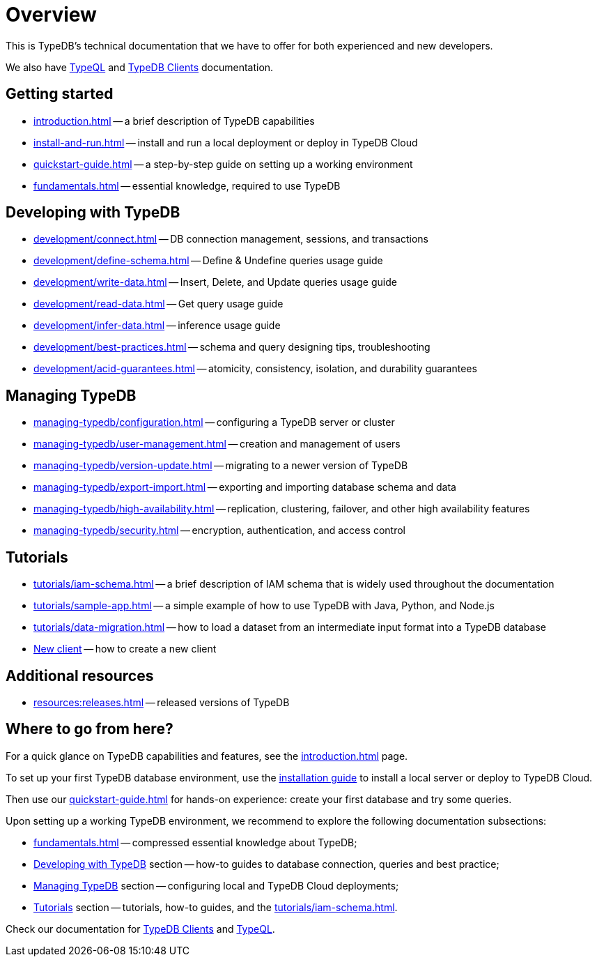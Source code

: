 = Overview
:keywords: typedb, typeql, documentation, overview
:longTailKeywords: documentation overview, learn typedb, learn typeql, typedb schema, typedb data model
:pageTitle: Documentation overview
:summary: TypeDB's documentation overview

This is TypeDB's technical documentation that we have to offer for both experienced and new developers.

We also have xref:typeql::overview.adoc[TypeQL] and xref:clients::clients.adoc[TypeDB Clients] documentation.

== Getting started

* xref:introduction.adoc[] -- a brief description of TypeDB capabilities
* xref:install-and-run.adoc[] -- install and run a local deployment or deploy in TypeDB Cloud
* xref:quickstart-guide.adoc[] -- a step-by-step guide on setting up a working environment
* xref:fundamentals.adoc[] -- essential knowledge, required to use TypeDB

[#_developing_with_typedb]
==  Developing with TypeDB

* xref:development/connect.adoc[] -- DB connection management, sessions, and transactions
* xref:development/define-schema.adoc[] -- Define & Undefine queries usage guide
* xref:development/write-data.adoc[] -- Insert, Delete, and Update queries usage guide
* xref:development/read-data.adoc[] -- Get query usage guide
* xref:development/infer-data.adoc[] -- inference usage guide
* xref:development/best-practices.adoc[] -- schema and query designing tips, troubleshooting
* xref:development/acid-guarantees.adoc[] -- atomicity, consistency, isolation, and durability guarantees

[#_managing_typedb]
== Managing TypeDB

* xref:managing-typedb/configuration.adoc[] -- configuring a TypeDB server or cluster
* xref:managing-typedb/user-management.adoc[] -- creation and management of users
* xref:managing-typedb/version-update.adoc[] -- migrating to a newer version of TypeDB
* xref:managing-typedb/export-import.adoc[] -- exporting and importing database schema and data
* xref:managing-typedb/high-availability.adoc[] -- replication, clustering, failover, and other high availability features
* xref:managing-typedb/security.adoc[] -- encryption, authentication, and access control

////
* xref:managing-typedb/configuration.adoc[Managing Databases]
* xref:managing-typedb/configuration.adoc[Migrating a Database]
* xref:managing-typedb/configuration.adoc[Configuring a Server]
* xref:managing-typedb/configuration.adoc[Upgrading a Server]
* xref:managing-typedb/configuration.adoc[Managing Users]
* xref:managing-typedb/configuration.adoc[Migrating from TypeDB]
* xref:managing-typedb/configuration.adoc[Configuring a Cluster]
* xref:managing-typedb/configuration.adoc[Deploying a Cluster]
* xref:managing-typedb/configuration.adoc[Managing a Cluster]
* xref:managing-typedb/configuration.adoc[Managing Encryption]
////

////
* *Cloud deployments*
** xref:managing-typedb/cloud-deployments/account.adoc[] -- register an account, log in/out, change password, and manage settings
** xref:managing-typedb/cloud-deployments/connect.adoc[] -- connect to a TypeDB Enterprise cluster/deployment
** xref:managing-typedb/cloud-deployments/deploy.adoc[] -- create, destroy, suspend, and resume deployments of TypeDB
** xref:managing-typedb/cloud-deployments/organization.adoc[] -- group users
** xref:managing-typedb/cloud-deployments/projects.adoc[] -- group deployments

* *Self-hosted deployments*
 ** xref:managing-typedb/self-hosted-deployments/configuration.adoc[] -- TypeDB server configuration parameters and host machine requirements
 ** xref:managing-typedb/self-hosted-deployments/export-import.adoc[] -- exporting and importing database schema and data
 ** xref:managing-typedb/self-hosted-deployments/version-update.adoc[] -- how to migrate to a newer version of TypeDB
 ** xref:managing-typedb/self-hosted-deployments/high-availability.adoc[] -- description of TypeDB high availability features
 ** xref:managing-typedb/self-hosted-deployments/security.adoc[] -- description of TypeDB security features
////

[#_tutorials]
== Tutorials

* xref:tutorials/iam-schema.adoc[] -- a brief description of IAM schema that is widely used throughout the documentation
* xref:tutorials/sample-app.adoc[] -- a simple example of how to use TypeDB with Java, Python, and Node.js
* xref:tutorials/data-migration.adoc[] -- how to load a dataset from an intermediate input format into a TypeDB database
* xref:tutorials/new-driver-tutorial.adoc[New client] -- how to create a new client

//== Deep dive
//** xref:deep/deep-dive.adoc[Deep dive in Fundamentals]
//*** xref:fun/types-dd.adoc[Deep dive in the type system]
//*** xref:fun/queries-dd.adoc[Deep dive in the patterns]
//*** xref:fun/inference-dd.adoc[Deep dive in the inference]

== Additional resources
//.Resources
* xref:resources:releases.adoc[] -- released versions of TypeDB

== Where to go from here?

For a quick glance on TypeDB capabilities and features, see the
xref:introduction.adoc[]
page.

To set up your first TypeDB database environment, use the
xref:install-and-run.adoc[installation guide]
to install a local server or deploy to TypeDB Cloud.

Then use our
xref:quickstart-guide.adoc[]
for hands-on experience: create your first database and try some queries.

Upon setting up a working TypeDB environment, we recommend to explore the following documentation subsections:

* xref:fundamentals.adoc[] -- compressed essential knowledge about TypeDB;
* <<_developing_with_typedb,Developing with TypeDB>> section -- how-to guides to database connection, queries and best practice;
* <<_managing_typedb,Managing TypeDB>> section -- configuring local and TypeDB Cloud deployments;
* <<_tutorials,Tutorials>> section -- tutorials, how-to guides, and the xref:tutorials/iam-schema.adoc[].

Check our documentation for xref:clients::clients.adoc[TypeDB Clients] and xref:typeql::overview.adoc[TypeQL].
